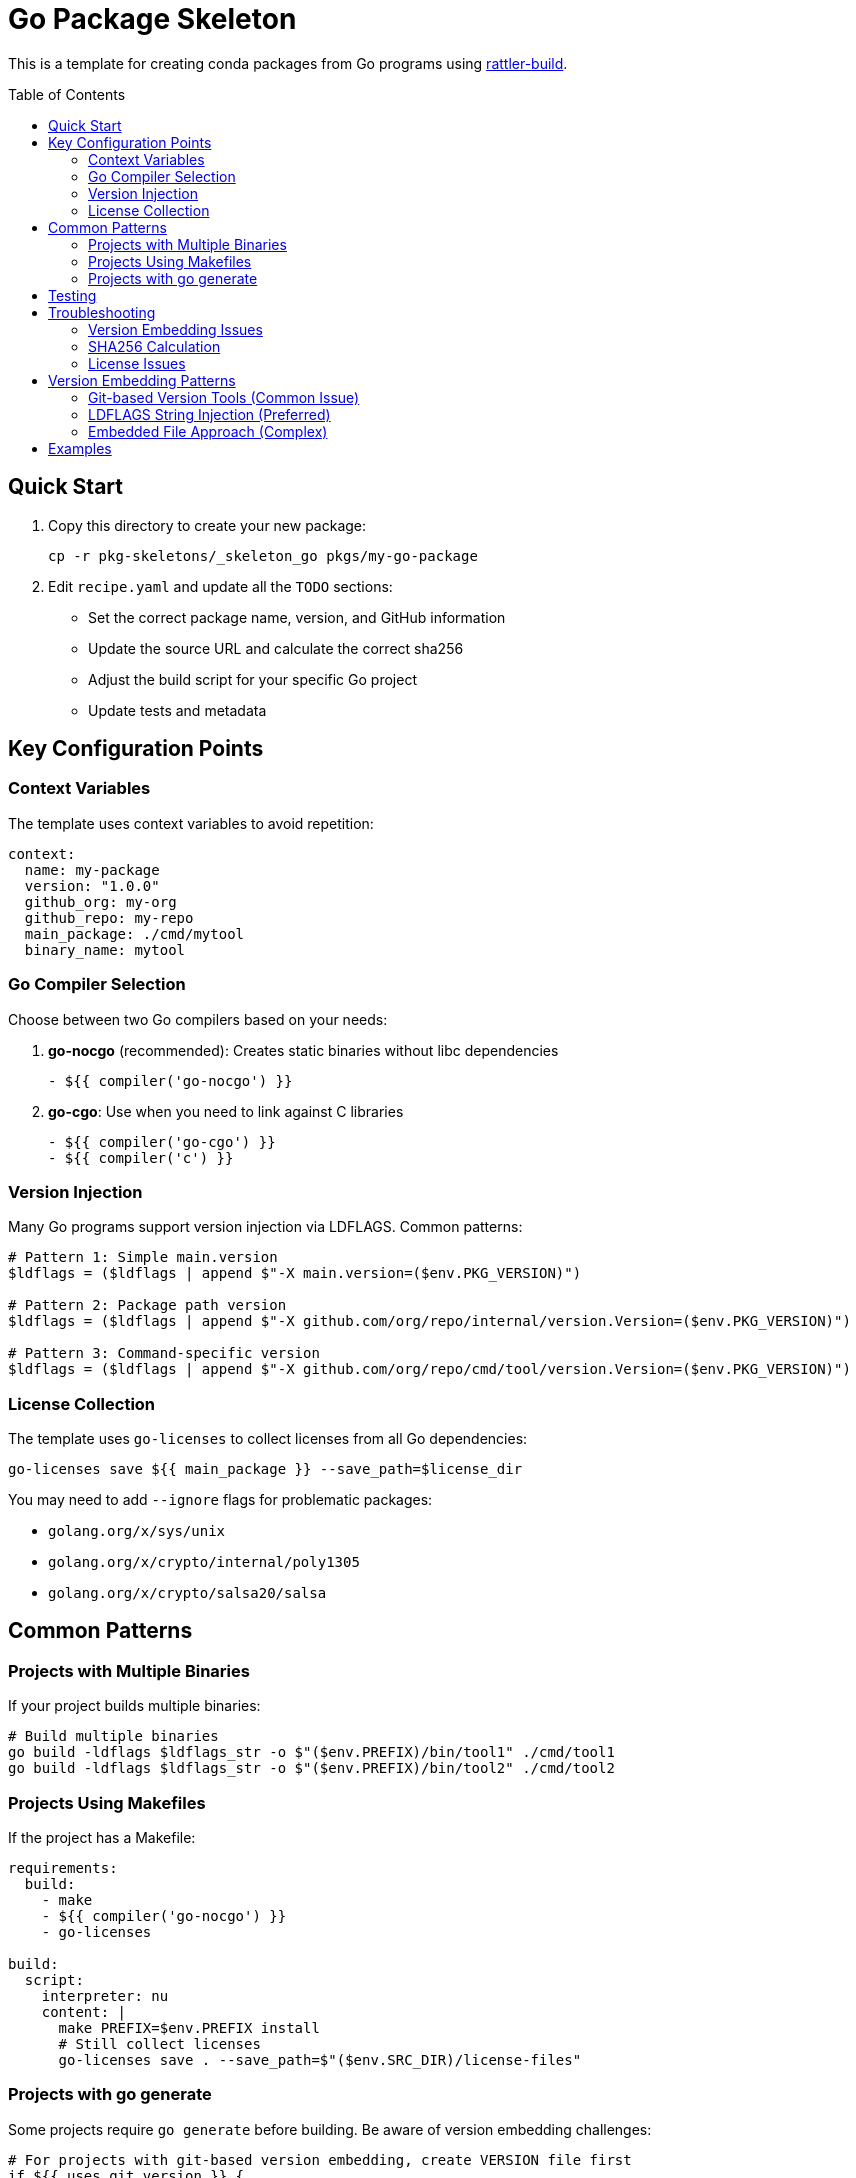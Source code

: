 = Go Package Skeleton
:toc:
:toc-placement!:

This is a template for creating conda packages from Go programs using https://rattler.build[rattler-build].

toc::[]

== Quick Start

. Copy this directory to create your new package:
+
[source,bash]
----
cp -r pkg-skeletons/_skeleton_go pkgs/my-go-package
----

. Edit `recipe.yaml` and update all the `TODO` sections:
   * Set the correct package name, version, and GitHub information
   * Update the source URL and calculate the correct sha256
   * Adjust the build script for your specific Go project
   * Update tests and metadata

== Key Configuration Points

=== Context Variables

The template uses context variables to avoid repetition:

[source,yaml]
----
context:
  name: my-package
  version: "1.0.0"
  github_org: my-org
  github_repo: my-repo
  main_package: ./cmd/mytool
  binary_name: mytool
----

=== Go Compiler Selection

Choose between two Go compilers based on your needs:

. *go-nocgo* (recommended): Creates static binaries without libc dependencies
+
[source,yaml]
----
- ${{ compiler('go-nocgo') }}
----

. *go-cgo*: Use when you need to link against C libraries
+
[source,yaml]
----
- ${{ compiler('go-cgo') }}
- ${{ compiler('c') }}
----

=== Version Injection

Many Go programs support version injection via LDFLAGS. Common patterns:

[source,nu]
----
# Pattern 1: Simple main.version
$ldflags = ($ldflags | append $"-X main.version=($env.PKG_VERSION)")

# Pattern 2: Package path version
$ldflags = ($ldflags | append $"-X github.com/org/repo/internal/version.Version=($env.PKG_VERSION)")

# Pattern 3: Command-specific version
$ldflags = ($ldflags | append $"-X github.com/org/repo/cmd/tool/version.Version=($env.PKG_VERSION)")
----

=== License Collection

The template uses `go-licenses` to collect licenses from all Go dependencies:

[source,nu]
----
go-licenses save ${{ main_package }} --save_path=$license_dir
----

You may need to add `--ignore` flags for problematic packages:

* `golang.org/x/sys/unix`
* `golang.org/x/crypto/internal/poly1305`
* `golang.org/x/crypto/salsa20/salsa`

== Common Patterns

=== Projects with Multiple Binaries

If your project builds multiple binaries:

[source,nu]
----
# Build multiple binaries
go build -ldflags $ldflags_str -o $"($env.PREFIX)/bin/tool1" ./cmd/tool1
go build -ldflags $ldflags_str -o $"($env.PREFIX)/bin/tool2" ./cmd/tool2
----

=== Projects Using Makefiles

If the project has a Makefile:

[source,yaml]
----
requirements:
  build:
    - make
    - ${{ compiler('go-nocgo') }}
    - go-licenses

build:
  script:
    interpreter: nu
    content: |
      make PREFIX=$env.PREFIX install
      # Still collect licenses
      go-licenses save . --save_path=$"($env.SRC_DIR)/license-files"
----

=== Projects with go generate

Some projects require `go generate` before building. Be aware of version embedding challenges:

[source,nu]
----
# For projects with git-based version embedding, create VERSION file first
if ${{ uses_git_version }} {
  print $"Creating VERSION file with version ($env.PKG_VERSION)..."
  $"v($env.PKG_VERSION)" | save VERSION
}

# Run code generation
go generate ./...

# Then build as normal
go build -ldflags $ldflags_str -o $"($env.PREFIX)/bin/(${{ binary_name }})" ${{ main_package }}
----

WARNING: Many Go projects use `go generate` with version tools that expect git repositories. In conda builds (using source tarballs), these tools often fall back to "v0.0.0". Handle VERSION files before running `go generate` to avoid this issue.

== Testing

Update the tests section for your specific binary. Focus on functionality over exact version strings:

[source,yaml]
----
tests:
  - script:
      # Test that version command works (doesn't crash)
      - mytool --version

      # Test help functionality
      - mytool --help

      # If you need version verification, be flexible:
      # - mytool --version | grep -E "(v?[0-9]+\.[0-9]+\.[0-9]+|${{ version }})"

      # Functional tests (more important than version strings)
      - mytool subcommand --test-flag
      - mytool --check-config /dev/null
----

IMPORTANT: Avoid overly strict version checks like `test "$(mytool --version)" != "v0.0.0"`. Version embedding often fails in conda build environments, but the program functionality remains intact. Test what matters: does the binary work correctly?

== Troubleshooting

=== Version Embedding Issues

Many Go projects have version embedding problems in conda builds:

**Problem**: Binary shows "v0.0.0" instead of actual version
**Cause**: Git-based version tools fail without `.git` directory
**Solutions**:
1. Set `uses_git_version: true` and create VERSION file before `go generate`
2. Use ldflags `-X` for string variables (not `//go:embed` byte slices)
3. Make tests focus on functionality, not exact version strings

**Debugging version embedding**:
[source,bash]
----
# Find version variables (must be string type for ldflags -X)
grep -r "var.*[Vv]ersion.*string" --include="*.go"

# Look for embedded VERSION files
grep -r "go:embed.*VERSION" --include="*.go"

# Check for version generation tools
find . -name "*version*" -o -name "*generate*" | grep -v .git
----

=== SHA256 Calculation

To get the sha256 for your source archive:

[source,bash]
----
curl -sL https://github.com/org/repo/archive/refs/tags/v1.0.0.tar.gz | sha256sum
----

=== License Issues

If `go-licenses` fails on certain packages, add them to the ignore list:

[source,nu]
----
go-licenses save ${{ main_package }} \
  --save_path=$license_dir \
  --ignore=problematic/package/path \
  --ignore=golang.org/x/sys/unix \
  --ignore=golang.org/x/crypto/internal/poly1305
----

== Version Embedding Patterns

=== Git-based Version Tools (Common Issue)

Many projects use tools like this in `go generate`:
[source,go]
----
//go:generate go run ./versiongetter
//go:embed VERSION
var version []byte
----

**Problem**: `versiongetter` writes "v0.0.0" when no git repo exists
**Solution**: Create VERSION file before `go generate`

=== LDFLAGS String Injection (Preferred)

Look for string version variables:
[source,go]
----
var Version string  // Can be set with ldflags -X
----

Use in recipe:
[source,nu]
----
$ldflags = ($ldflags | append $"-X github.com/org/repo/internal/version.Version=v($env.PKG_VERSION)")
----

=== Embedded File Approach (Complex)

Projects using `//go:embed VERSION`:
[source,go]
----
//go:embed VERSION
var version []byte  // Cannot be set with ldflags -X
----

Must handle VERSION file creation before embedding occurs.

== Examples

See these packages for real-world examples:

* `mediamtx`: Complex version embedding with go generate (demonstrates VERSION file handling)
* `fd`: Simple ldflags version injection
* `dysk`: Static binary with minimal dependencies
* Real examples in `pkgs/` directory
